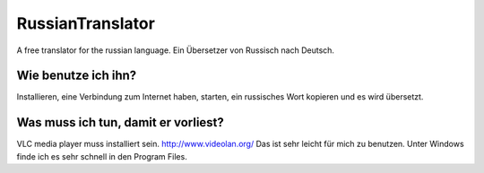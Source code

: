 RussianTranslator
=================

A free translator for the russian language. Ein Übersetzer von Russisch nach Deutsch.

Wie benutze ich ihn?
--------------------

Installieren, eine Verbindung zum Internet haben, starten, ein russisches Wort kopieren und es wird übersetzt.

Was muss ich tun, damit er vorliest?
------------------------------------

VLC media player muss installiert sein.
`http://www.videolan.org/
<http://www.videolan.org/>`__
Das ist sehr leicht für mich zu benutzen.
Unter Windows finde ich es sehr schnell in den Program Files.
